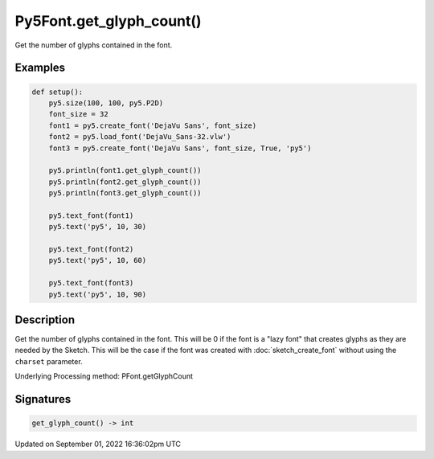 Py5Font.get_glyph_count()
=========================

Get the number of glyphs contained in the font.

Examples
--------

.. raw:: html

    <div class="example-table">

.. raw:: html

    <div class="example-row"><div class="example-cell-image">

.. image:: /images/reference/Py5Font_get_glyph_count_0.png
    :alt: example picture for get_glyph_count()

.. raw:: html

    </div><div class="example-cell-code">

.. code:: python

    def setup():
        py5.size(100, 100, py5.P2D)
        font_size = 32
        font1 = py5.create_font('DejaVu Sans', font_size)
        font2 = py5.load_font('DejaVu_Sans-32.vlw')
        font3 = py5.create_font('DejaVu Sans', font_size, True, 'py5')

        py5.println(font1.get_glyph_count())
        py5.println(font2.get_glyph_count())
        py5.println(font3.get_glyph_count())

        py5.text_font(font1)
        py5.text('py5', 10, 30)

        py5.text_font(font2)
        py5.text('py5', 10, 60)

        py5.text_font(font3)
        py5.text('py5', 10, 90)

.. raw:: html

    </div></div>

.. raw:: html

    </div>

Description
-----------

Get the number of glyphs contained in the font. This will be 0 if the font is a "lazy font" that creates glyphs as they are needed by the Sketch. This will be the case if the font was created with :doc:`sketch_create_font` without using the ``charset`` parameter.

Underlying Processing method: PFont.getGlyphCount

Signatures
----------

.. code:: python

    get_glyph_count() -> int

Updated on September 01, 2022 16:36:02pm UTC

